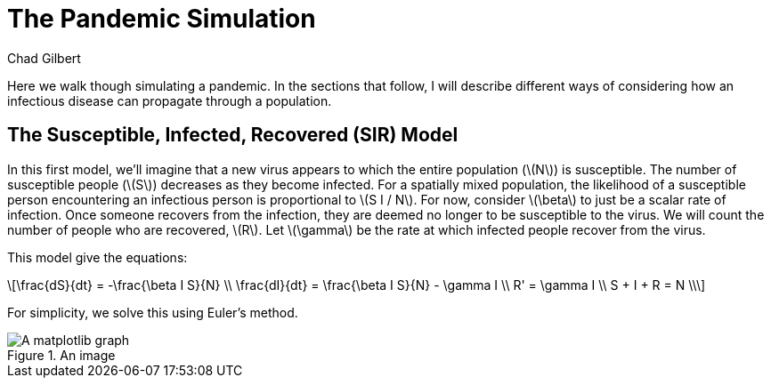= The Pandemic Simulation
Chad Gilbert
:stem: latexmath

Here we walk though simulating a pandemic. In the sections that follow, I will
describe different ways of considering how an infectious disease can propagate
through a population. 

== The Susceptible, Infected, Recovered (SIR) Model

In this first model, we'll imagine that a new virus appears to which the entire
population (stem:[N]) is susceptible. The number of susceptible people
(stem:[S]) decreases as they become infected. For a spatially mixed population,
the likelihood of a susceptible person encountering an infectious person is
proportional to stem:[S I / N]. For now, consider stem:[\beta] to just be a
scalar rate of infection. Once someone recovers from the infection, they are
deemed no longer to be susceptible to the virus. We will count the number of
people who are recovered, stem:[R]. Let stem:[\gamma] be the rate at which
infected people recover from the virus.

This model give the equations:

[latexmath%number#number]
++++
\frac{dS}{dt} = -\frac{\beta I S}{N} \\

\frac{dI}{dt} = \frac{\beta I S}{N} - \gamma I \\

R' = \gamma I \\

S + I + R = N \\
++++

For simplicity, we solve this using Euler's method.

.An image
image::sir.png[A matplotlib graph]

